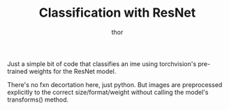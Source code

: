 #+TITLE: Classification with ResNet
#+AUTHOR: thor
#+CREATED: 2025-06-24


Just a simple bit of code that classifies an ime using torchvision's
pre-trained weights for the ResNet model.

There's no fxn decortation here, just python. But images are
preprocessed explicitly to the correct size/format/weight without
calling the model's transforms() method.




